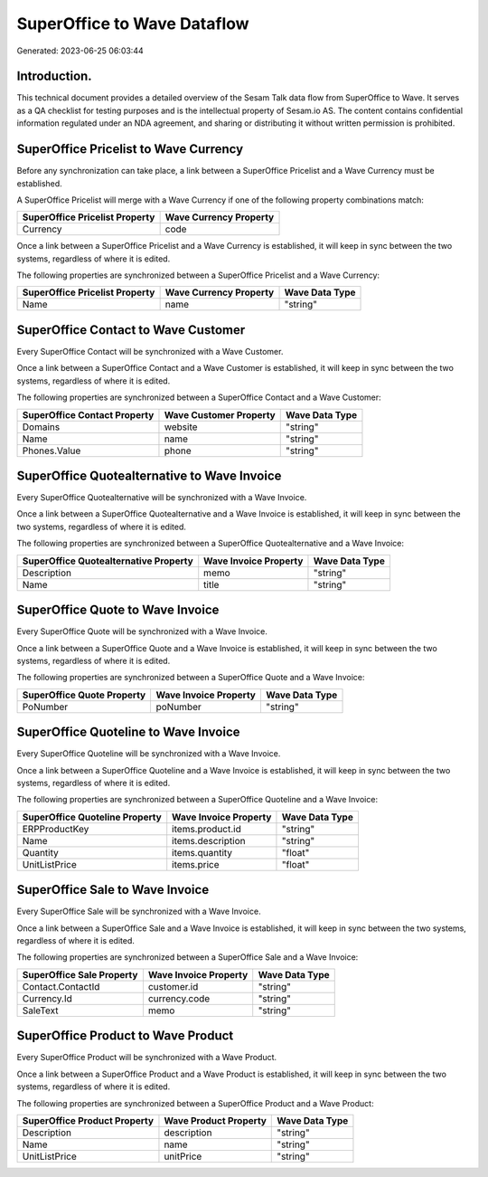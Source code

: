 ============================
SuperOffice to Wave Dataflow
============================

Generated: 2023-06-25 06:03:44

Introduction.
------------

This technical document provides a detailed overview of the Sesam Talk data flow from SuperOffice to Wave. It serves as a QA checklist for testing purposes and is the intellectual property of Sesam.io AS. The content contains confidential information regulated under an NDA agreement, and sharing or distributing it without written permission is prohibited.

SuperOffice Pricelist to Wave Currency
--------------------------------------
Before any synchronization can take place, a link between a SuperOffice Pricelist and a Wave Currency must be established.

A SuperOffice Pricelist will merge with a Wave Currency if one of the following property combinations match:

.. list-table::
   :header-rows: 1

   * - SuperOffice Pricelist Property
     - Wave Currency Property
   * - Currency
     - code

Once a link between a SuperOffice Pricelist and a Wave Currency is established, it will keep in sync between the two systems, regardless of where it is edited.

The following properties are synchronized between a SuperOffice Pricelist and a Wave Currency:

.. list-table::
   :header-rows: 1

   * - SuperOffice Pricelist Property
     - Wave Currency Property
     - Wave Data Type
   * - Name
     - name
     - "string"


SuperOffice Contact to Wave Customer
------------------------------------
Every SuperOffice Contact will be synchronized with a Wave Customer.

Once a link between a SuperOffice Contact and a Wave Customer is established, it will keep in sync between the two systems, regardless of where it is edited.

The following properties are synchronized between a SuperOffice Contact and a Wave Customer:

.. list-table::
   :header-rows: 1

   * - SuperOffice Contact Property
     - Wave Customer Property
     - Wave Data Type
   * - Domains
     - website
     - "string"
   * - Name
     - name
     - "string"
   * - Phones.Value
     - phone
     - "string"


SuperOffice Quotealternative to Wave Invoice
--------------------------------------------
Every SuperOffice Quotealternative will be synchronized with a Wave Invoice.

Once a link between a SuperOffice Quotealternative and a Wave Invoice is established, it will keep in sync between the two systems, regardless of where it is edited.

The following properties are synchronized between a SuperOffice Quotealternative and a Wave Invoice:

.. list-table::
   :header-rows: 1

   * - SuperOffice Quotealternative Property
     - Wave Invoice Property
     - Wave Data Type
   * - Description
     - memo
     - "string"
   * - Name
     - title
     - "string"


SuperOffice Quote to Wave Invoice
---------------------------------
Every SuperOffice Quote will be synchronized with a Wave Invoice.

Once a link between a SuperOffice Quote and a Wave Invoice is established, it will keep in sync between the two systems, regardless of where it is edited.

The following properties are synchronized between a SuperOffice Quote and a Wave Invoice:

.. list-table::
   :header-rows: 1

   * - SuperOffice Quote Property
     - Wave Invoice Property
     - Wave Data Type
   * - PoNumber
     - poNumber
     - "string"


SuperOffice Quoteline to Wave Invoice
-------------------------------------
Every SuperOffice Quoteline will be synchronized with a Wave Invoice.

Once a link between a SuperOffice Quoteline and a Wave Invoice is established, it will keep in sync between the two systems, regardless of where it is edited.

The following properties are synchronized between a SuperOffice Quoteline and a Wave Invoice:

.. list-table::
   :header-rows: 1

   * - SuperOffice Quoteline Property
     - Wave Invoice Property
     - Wave Data Type
   * - ERPProductKey
     - items.product.id
     - "string"
   * - Name
     - items.description
     - "string"
   * - Quantity
     - items.quantity
     - "float"
   * - UnitListPrice
     - items.price
     - "float"


SuperOffice Sale to Wave Invoice
--------------------------------
Every SuperOffice Sale will be synchronized with a Wave Invoice.

Once a link between a SuperOffice Sale and a Wave Invoice is established, it will keep in sync between the two systems, regardless of where it is edited.

The following properties are synchronized between a SuperOffice Sale and a Wave Invoice:

.. list-table::
   :header-rows: 1

   * - SuperOffice Sale Property
     - Wave Invoice Property
     - Wave Data Type
   * - Contact.ContactId
     - customer.id
     - "string"
   * - Currency.Id
     - currency.code
     - "string"
   * - SaleText
     - memo
     - "string"


SuperOffice Product to Wave Product
-----------------------------------
Every SuperOffice Product will be synchronized with a Wave Product.

Once a link between a SuperOffice Product and a Wave Product is established, it will keep in sync between the two systems, regardless of where it is edited.

The following properties are synchronized between a SuperOffice Product and a Wave Product:

.. list-table::
   :header-rows: 1

   * - SuperOffice Product Property
     - Wave Product Property
     - Wave Data Type
   * - Description
     - description
     - "string"
   * - Name
     - name
     - "string"
   * - UnitListPrice
     - unitPrice
     - "string"

